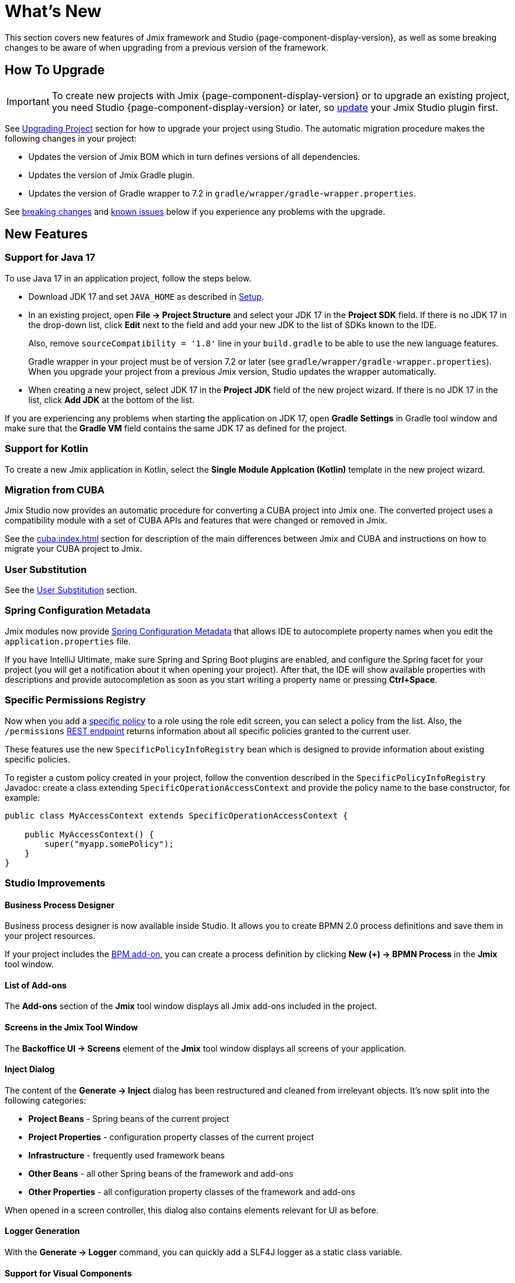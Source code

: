 = What's New

This section covers new features of Jmix framework and Studio {page-component-display-version}, as well as some breaking changes to be aware of when upgrading from a previous version of the framework.

[[upgrade]]
== How To Upgrade

IMPORTANT: To create new projects with Jmix {page-component-display-version} or to upgrade an existing project, you need Studio {page-component-display-version} or later, so xref:studio:update.adoc[update] your Jmix Studio plugin first.

See xref:studio:project.adoc#upgrading-project[Upgrading Project] section for how to upgrade your project using Studio. The automatic migration procedure makes the following changes in your project:

* Updates the version of Jmix BOM which in turn defines versions of all dependencies.
* Updates the version of Jmix Gradle plugin.
* Updates the version of Gradle wrapper to 7.2 in `gradle/wrapper/gradle-wrapper.properties`.

See <<breaking-changes,breaking changes>> and <<known-issues,known issues>> below if you experience any problems with the upgrade.

[[new-features]]
== New Features

[[java17]]
=== Support for Java 17

To use Java 17 in an application project, follow the steps below.

* Download JDK 17 and set `JAVA_HOME` as described in xref:ROOT:setup.adoc#jdk[Setup].

* In an existing project, open *File -> Project Structure* and select your JDK 17 in the *Project SDK* field. If there is no JDK 17 in the drop-down list, click *Edit* next to the field and add your new JDK to the list of SDKs known to the IDE.
+
Also, remove `sourceCompatibility = '1.8'` line in your `build.gradle` to be able to use the new language features.
+
Gradle wrapper in your project must be of version 7.2 or later (see `gradle/wrapper/gradle-wrapper.properties`). When you upgrade your project from a previous Jmix version, Studio updates the wrapper automatically.

* When creating a new project, select JDK 17 in the *Project JDK* field of the new project wizard. If there is no JDK 17 in the list, click *Add JDK* at the bottom of the list.

If you are experiencing any problems when starting the application on JDK 17, open *Gradle Settings* in Gradle tool window and make sure that the *Gradle VM* field contains the same JDK 17 as defined for the project.

[[kotlin]]
=== Support for Kotlin

To create a new Jmix application in Kotlin, select the *Single Module Applcation (Kotlin)* template in the new project wizard.

[[cuba]]
=== Migration from CUBA

Jmix Studio now provides an automatic procedure for converting a CUBA project into Jmix one. The converted project uses a compatibility module with a set of CUBA APIs and features that were changed or removed in Jmix.

See the xref:cuba:index.adoc[] section for description of the main differences between Jmix and CUBA and instructions on how to migrate your CUBA project to Jmix.

[[user-substitution]]
=== User Substitution

See the xref:security:users.adoc#user-substitution[User Substitution] section.

[[spring-configuration-metadata]]
=== Spring Configuration Metadata

Jmix modules now provide https://docs.spring.io/spring-boot/docs/current/reference/html/configuration-metadata.html[Spring Configuration Metadata^] that allows IDE to autocomplete property names when you edit the `application.properties` file.

If you have IntelliJ Ultimate, make sure Spring and Spring Boot plugins are enabled, and configure the Spring facet for your project (you will get a notification about it when opening your project). After that, the IDE will show available properties with descriptions and provide autocompletion as soon as you start writing a property name or pressing *Ctrl+Space*.

[[specific-permissions-registry]]
=== Specific Permissions Registry

Now when you add a xref:security:resource-roles.adoc#specific-policy[specific policy] to a role using the role edit screen, you can select a policy from the list. Also, the `/permissions` xref:rest:user-session-api.adoc#permissions[REST endpoint] returns information about all specific policies granted to the current user.

These features use the new `SpecificPolicyInfoRegistry` bean which is designed to provide information about existing specific policies.

To register a custom policy created in your project, follow the convention described in the `SpecificPolicyInfoRegistry` Javadoc: create a class extending `SpecificOperationAccessContext` and provide the policy name to the base constructor, for example:

[source,java]
----
public class MyAccessContext extends SpecificOperationAccessContext {

    public MyAccessContext() {
        super("myapp.somePolicy");
    }
}
----

[[studio]]
=== Studio Improvements

==== Business Process Designer

Business process designer is now available inside Studio. It allows you to create BPMN 2.0 process definitions and save them in your project resources.

If your project includes the xref:bpm:index.adoc[BPM add-on], you can create a process definition by clicking *New (+) -> BPMN Process* in the *Jmix* tool window.

==== List of Add-ons

The *Add-ons* section of the *Jmix* tool window displays all Jmix add-ons included in the project.

==== Screens in the Jmix Tool Window

The *Backoffice UI -> Screens* element of the *Jmix* tool window displays all screens of your application.

==== Inject Dialog

The content of the *Generate -> Inject* dialog has been restructured and cleaned from irrelevant objects. It's now split into the following categories:

* *Project Beans* - Spring beans of the current project
* *Project Properties* - configuration property classes of the current project
* *Infrastructure* - frequently used framework beans
* *Other Beans* - all other Spring beans of the framework and add-ons
* *Other Properties* - all configuration property classes of the framework and add-ons

When opened in a screen controller, this dialog also contains elements relevant for UI as before.

==== Logger Generation

With the *Generate -> Logger* command, you can quickly add a SLF4J logger as a static class variable.

==== Support for Visual Components

UI designer now fully supports the following visual components: xref:backoffice-ui:vcl/containers/responsive-grid-layout.adoc[], xref:backoffice-ui:vcl/components/single-select-list.adoc[], xref:backoffice-ui:vcl/components/multi-select-list.adoc[], xref:charts:index.adoc[].

[[breaking-changes]]
== Breaking Changes

[[row-level-predicate]]
=== Return RowLevelPredicate from predicate policy methods

xref:security:row-level-roles.adoc#predicate-policy[Predicate policy] methods must now return `io.jmix.security.model.RowLevelPredicate` instead of `java.util.function.Predicate`. It is required for serialization of security configuration in a cluster.

If you have predicate policies defined by Java interface methods, just replace `Predicate` with `RowLevelPredicate`, for example:

[source,java]
----
@PredicateRowLevelPolicy(
        entityClass = User.class,
        actions = {RowLevelPolicyAction.READ})
default RowLevelPredicate<User> userIsActive() {
    return user -> !Boolean.TRUE.equals(user.isEnabled());
}
----

If you don't do this, the application will throw an exception on start, similar to the following:

----
java.lang.ClassCastException: class com.company.app.security.ViewOnlyActiveUsersRole$$Lambda$753/0x0000000800616040
 cannot be cast to class io.jmix.security.model.RowLevelPredicate
----

See details at https://github.com/Haulmont/jmix-security/issues/113.

[[jmix-data-repository-methods]]
=== Renamed JmixDataRepository methods

The following two methods of the experimental `JmixDataRepository` interface has been renamed:

* `findOne()` -> `findById()`
* `newOne()` -> `create()`

Fix your code accordingly if you use Spring Data repositories based on `JmixDataRepository`.

See details at https://github.com/Haulmont/jmix-core/issues/226.

[[data-grid-editor-close]]
=== DataGrid always fires EditorClose event

`DataGrid` inline editor now always fires the `EditorClose` event. To find out whether it was confirmed or cancelled use `isCancelled()` method of the event, for example:

[source,java]
----
dataGrid.addEditorCloseListener(closeEvent -> {
    if (closeEvent.isCancelled()) {
        // closed by Cancel button
    } else {
        // closed by OK button
    }
});
----

See details at https://github.com/Haulmont/jmix-ui/issues/451.

=== Changed TagField inner HTML

xref:backoffice-ui:vcl/components/tag-field.adoc[TagField] inner HTML layout has been changed: now all its content (tags, field, clear-all button) is placed into one `<div>` with the `jmix-tagfield-layout` class. Therefore some CSS selectors for `TagField` content may not work. If you have defined custom styles for a TagField, rewrite them considering `div` with the `jmix-tagfield-layout` class.

See details at https://github.com/Haulmont/jmix-ui/issues/674.

[[change-password-dialog]]
=== Renamed ChangePasswordDialog message keys

Due to refactoring, `ChangePasswordDialog` localized message keys have been renamed, which can affect a custom localization:

[source,properties]
----
io.jmix.securityui.screen.changepassword/ChangePasswordDialog.currentPassword
io.jmix.securityui.screen.changepassword/ChangePasswordDialog.password
io.jmix.securityui.screen.changepassword/ChangePasswordDialog.passwordRequired
io.jmix.securityui.screen.changepassword/ChangePasswordDialog.confirmPassword
io.jmix.securityui.screen.changepassword/ChangePasswordDialog.captionWithUserName
io.jmix.securityui.screen.changepassword/ChangePasswordDialog.wrongCurrentPassword
io.jmix.securityui.screen.changepassword/ChangePasswordDialog.currentPasswordWarning
io.jmix.securityui.screen.changepassword/ChangePasswordDialog.passwordsDoNotMatch
io.jmix.securityui.screen.changepassword/ChangePasswordDialog.passwordChanged
----

See details at https://github.com/Haulmont/jmix-security/issues/98.

[[known-issues]]
== Known Issues

Sometimes on Windows after rebuilding and restarting the project, the running application contains old classes and resources. The problem is apparently caused by the Gradle 7.2 https://github.com/gradle/gradle/issues/18810[issue^]. It seems to be fixed in Gradle 7.3, but it hasn't been released yet.

There is a workaround: add the following line to the `%USERPROFILE%/.gradle/gradle.properties` file:

[source,properties]
----
org.gradle.vfs.watch = false
----

[[changelog]]
== Changelog

* Resolved issues in Jmix Framework:

** xref:release_1.1.2.adoc[1.1.2]
** xref:release_1.1.1.adoc[1.1.1]
** xref:release_1.1.0.adoc[1.1.0]

* Resolved issues in Jmix Studio:

** https://youtrack.jmix.io/issues/JST?q=Fixed%20in%20builds:%201.1.4[1.1.4^]
** https://youtrack.jmix.io/issues/JST?q=Fixed%20in%20builds:%201.1.3[1.1.3^]
** https://youtrack.jmix.io/issues/JST?q=Fixed%20in%20builds:%201.1.2[1.1.2^]
** https://youtrack.jmix.io/issues/JST?q=Fixed%20in%20builds:%201.1.1[1.1.1^]
** https://youtrack.jmix.io/issues/JST?q=Fixed%20in%20builds:%201.1.0[1.1.0^]
